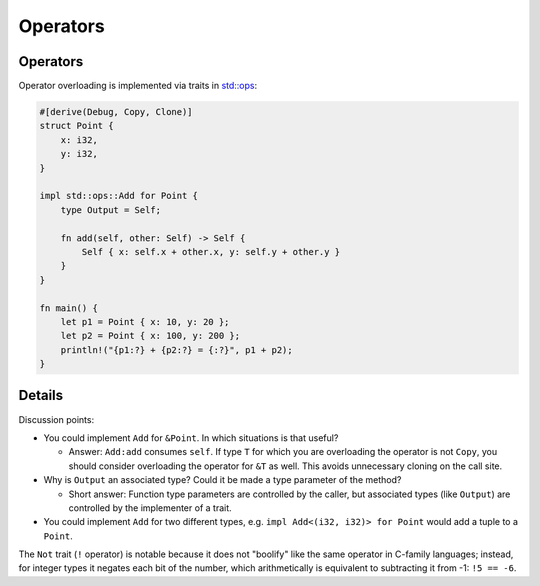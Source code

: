 ===========
Operators
===========

-----------
Operators
-----------

Operator overloading is implemented via traits in
`std::ops <https://doc.rust-lang.org/std/ops/index.html>`__:

.. code:: rust,editable

   #[derive(Debug, Copy, Clone)]
   struct Point {
       x: i32,
       y: i32,
   }

   impl std::ops::Add for Point {
       type Output = Self;

       fn add(self, other: Self) -> Self {
           Self { x: self.x + other.x, y: self.y + other.y }
       }
   }

   fn main() {
       let p1 = Point { x: 10, y: 20 };
       let p2 = Point { x: 100, y: 200 };
       println!("{p1:?} + {p2:?} = {:?}", p1 + p2);
   }

.. raw:: html

---------
Details
---------

Discussion points:

-  You could implement ``Add`` for ``&Point``. In which situations is
   that useful?

   -  Answer: ``Add:add`` consumes ``self``. If type ``T`` for which you
      are overloading the operator is not ``Copy``, you should consider
      overloading the operator for ``&T`` as well. This avoids
      unnecessary cloning on the call site.

-  Why is ``Output`` an associated type? Could it be made a type
   parameter of the method?

   -  Short answer: Function type parameters are controlled by the
      caller, but associated types (like ``Output``) are controlled by
      the implementer of a trait.

-  You could implement ``Add`` for two different types, e.g.
   ``impl Add<(i32, i32)> for Point`` would add a tuple to a ``Point``.

The ``Not`` trait (``!`` operator) is notable because it does not
"boolify" like the same operator in C-family languages; instead, for
integer types it negates each bit of the number, which arithmetically is
equivalent to subtracting it from -1: ``!5 == -6``.

.. raw:: html

